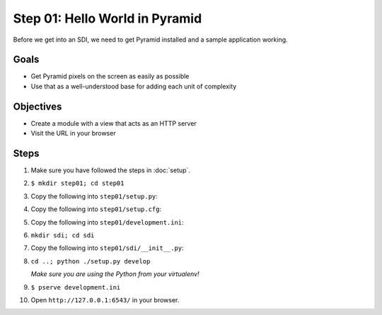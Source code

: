 ===============================
Step 01: Hello World in Pyramid
===============================

Before we get into an SDI, we need to get Pyramid installed and a
sample application working.

Goals
=====

- Get Pyramid pixels on the screen as easily as possible

- Use that as a well-understood base for adding each unit of complexity

Objectives
==========

- Create a module with a view that acts as an HTTP server

- Visit the URL in your browser

Steps
=====

#. Make sure you have followed the steps in :doc:`setup`.

#. ``$ mkdir step01; cd step01``

#. Copy the following into ``step01/setup.py``:

   .. literalinclude:: step01/setup.py
      :linenos:

#. Copy the following into ``step01/setup.cfg``:

   .. literalinclude:: step01/setup.cfg
      :linenos:

#. Copy the following into ``step01/development.ini``:

   .. literalinclude:: step01/development.ini
      :linenos:

#. ``mkdir sdi; cd sdi``

#. Copy the following into ``step01/sdi/__init__.py``:

   .. literalinclude:: step01/sdi/__init__.py
      :linenos:

#. ``cd ..; python ./setup.py develop``

   *Make sure you are using the Python from your virtualenv!*

#. ``$ pserve development.ini``

#. Open ``http://127.0.0.1:6543/`` in your browser.

